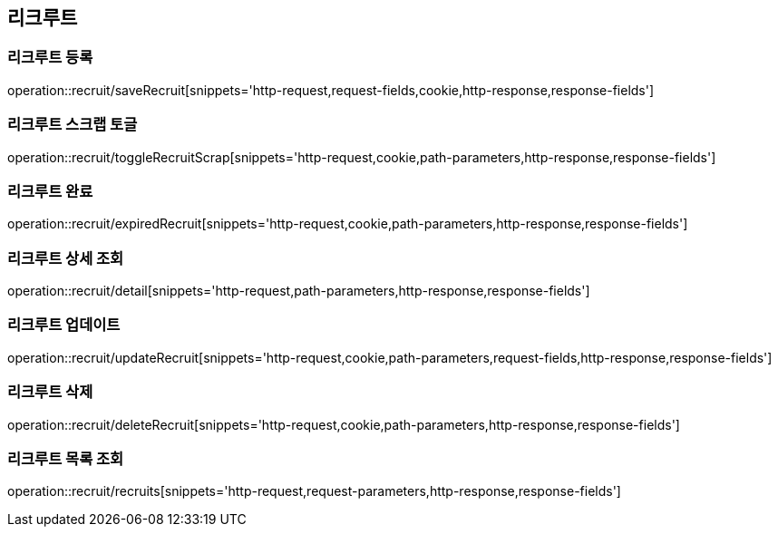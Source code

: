 == 리크루트


=== 리크루트 등록
operation::recruit/saveRecruit[snippets='http-request,request-fields,cookie,http-response,response-fields']


=== 리크루트 스크랩 토글
operation::recruit/toggleRecruitScrap[snippets='http-request,cookie,path-parameters,http-response,response-fields']


=== 리크루트 완료
operation::recruit/expiredRecruit[snippets='http-request,cookie,path-parameters,http-response,response-fields']


=== 리크루트 상세 조회
operation::recruit/detail[snippets='http-request,path-parameters,http-response,response-fields']


=== 리크루트 업데이트
operation::recruit/updateRecruit[snippets='http-request,cookie,path-parameters,request-fields,http-response,response-fields']


=== 리크루트 삭제
operation::recruit/deleteRecruit[snippets='http-request,cookie,path-parameters,http-response,response-fields']


=== 리크루트 목록 조회
operation::recruit/recruits[snippets='http-request,request-parameters,http-response,response-fields']
